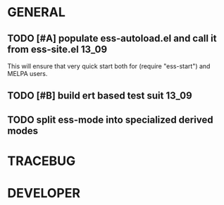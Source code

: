 * GENERAL
** TODO [#A] populate ess-autoload.el and call it from ess-site.el   :13_09:
   This will ensure that very quick start both for (require "ess-start") and
   MELPA users.
** TODO [#B] build ert based test suit                                :13_09:
** TODO split ess-mode into specialized derived modes

* TRACEBUG

* DEVELOPER  
